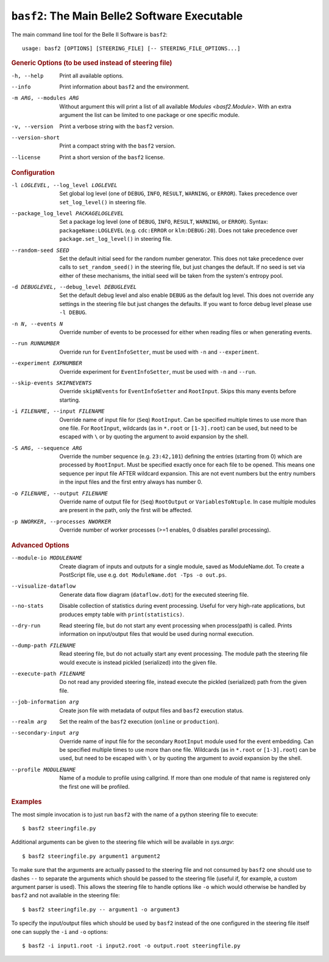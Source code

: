 ``basf2``: The Main Belle2 Software Executable
++++++++++++++++++++++++++++++++++++++++++++++

The main command line tool for the Belle II Software is ``basf2``::

    usage: basf2 [OPTIONS] [STEERING_FILE] [-- STEERING_FILE_OPTIONS...]

.. rubric:: Generic Options (to be used instead of steering file)

-h, --help
                       Print all available options.
--info                 Print information about ``basf2`` and the environment.
-m ARG, --modules ARG  Without argument this will print a list of all available
                       `Modules <basf2.Module>`. With an extra argument the list can be limited
                       to one package or one specific module.
-v, --version          Print a verbose string with the ``basf2`` version.
--version-short        Print a compact string with the ``basf2`` version.
--license              Print a short version of the ``basf2`` license.

.. rubric:: Configuration

-l LOGLEVEL, --log_level LOGLEVEL
                          Set global log level (one of ``DEBUG``, ``INFO``,
                          ``RESULT``, ``WARNING``, or ``ERROR``). Takes
                          precedence over ``set_log_level()`` in steering file.
--package_log_level PACKAGELOGLEVEL
                          Set a package log level (one of ``DEBUG``, ``INFO``,
                          ``RESULT``, ``WARNING``, or ``ERROR``). Syntax:
                          ``packageName:LOGLEVEL`` (e.g. ``cdc:ERROR`` or
                          ``klm:DEBUG:20``). Does not take precedence over
                          ``package.set_log_level()`` in steering file.
--random-seed SEED        Set the default initial seed for the random number
                          generator. This does not take precedence over calls to
                          ``set_random_seed()`` in the steering file, but just
                          changes the default. If no seed is set via either of
                          these mechanisms, the initial seed will be taken from
                          the system's entropy pool.
-d DEBUGLEVEL, --debug_level DEBUGLEVEL
                          Set the default debug level and also enable ``DEBUG``
                          as the default log level. This does not override
                          any settings in the steering file but just changes
                          the defaults. If you want to force debug level please
                          use ``-l DEBUG``.
-n N, --events N          Override number of events to be processed for either when
                          reading files or when generating events.
--run RUNNUMBER           Override run for ``EventInfoSetter``, must be used with
                          ``-n`` and ``--experiment``.
--experiment EXPNUMBER    Override experiment for ``EventInfoSetter``, must be used
                          with ``-n`` and ``--run``.
--skip-events SKIPNEVENTS
                          Override ``skipNEvents`` for ``EventInfoSetter`` and
                          ``RootInput``. Skips this many events before starting.
-i FILENAME, --input FILENAME
                          Override name of input file for (``Seq``) ``RootInput``.
                          Can be specified multiple times to use more than one
                          file. For ``RootInput``, wildcards (as in ``*.root`` or
                          ``[1-3].root``) can be used, but need to be escaped with
                          ``\`` or by quoting the argument to avoid expansion by
                          the shell.
-S ARG, --sequence ARG    Override the number sequence (e.g. ``23:42,101``)
                          defining the entries (starting from 0) which are
                          processed by ``RootInput``. Must be specified exactly once
                          for each file to be opened. This means one sequence
                          per input file AFTER wildcard expansion. This are not
                          event numbers but the entry numbers in the input
                          files and the first entry always has number 0.
-o FILENAME, --output FILENAME
                          Override name of output file for (``Seq``) ``RootOutput``
                          or ``VariablesToNtuple``. In case multiple modules are
                          present in the path, only the first will be affected.
-p NWORKER, --processes NWORKER
                          Override number of worker processes (>=1 enables, 0
                          disables parallel processing).

.. rubric:: Advanced Options

--module-io MODULENAME  Create diagram of inputs and outputs for a single
                        module, saved as ModuleName.dot. To create a
                        PostScript file, use e.g. ``dot ModuleName.dot -Tps -o
                        out.ps``.
--visualize-dataflow    Generate data flow diagram (``dataflow.dot``) for the
                        executed steering file.
--no-stats              Disable collection of statistics during event
                        processing. Useful for very high-rate applications,
                        but produces empty table with ``print(statistics)``.
--dry-run               Read steering file, but do not start any event
                        processing when process(path) is called. Prints
                        information on input/output files that would be used
                        during normal execution.
--dump-path FILENAME    Read steering file, but do not actually start any
                        event processing. The module path the steering file
                        would execute is instead pickled (serialized) into
                        the given file.
--execute-path FILENAME
                        Do not read any provided steering file, instead
                        execute the pickled (serialized) path from the given
                        file.
--job-information arg   Create json file with metadata of output files and
                        ``basf2`` execution status.
--realm arg             Set the realm of the ``basf2`` execution (``online`` or
                        ``production``).
--secondary-input arg   Override name of input file for the secondary
                        ``RootInput`` module used for the event embedding. Can
                        be specified multiple times to use more than one
                        file. Wildcards (as in ``*.root`` or ``[1-3].root``)
                        can be used, but need to be escaped with ``\`` or by
                        quoting the argument to avoid expansion by the shell.
--profile MODULENAME    Name of a module to profile using callgrind. If more
                        than one module of that name is registered only the
                        first one will be profiled.

.. rubric:: Examples

The most simple invocation is to just run ``basf2`` with the name of a python
steering file to execute::

    $ basf2 steeringfile.py

Additional arguments can be given to the steering file which will be available in `sys.argv`::

    $ basf2 steeringfile.py argument1 argument2

To make sure that the arguments are actually passed to the steering file and
not consumed by ``basf2`` one should use to dashes ``--`` to separate the
arguments which should be passed to the steering file (useful if, for example,
a custom argument parser is used). This allows the steering file to handle
options like ``-o`` which would otherwise be handled by ``basf2`` and not
available in the steering file::

    $ basf2 steeringfile.py -- argument1 -o argument3

To specify the input/output files which should be used by ``basf2`` instead of
the one configured in the steering file itself one can supply the ``-i`` and
``-o`` options::

    $ basf2 -i input1.root -i input2.root -o output.root steeringfile.py


